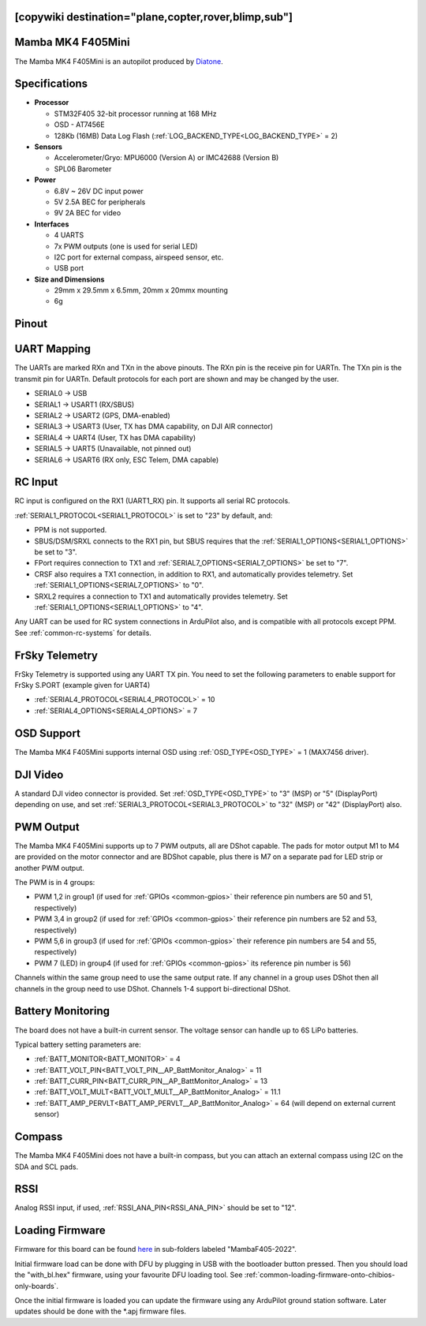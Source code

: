 .. _common-mambaf405-mini:

[copywiki destination="plane,copter,rover,blimp,sub"]
==================
Mamba MK4 F405Mini
==================

The Mamba MK4 F405Mini is an autopilot produced by `Diatone <https://www.diatone.us>`__.

.. image:: ../../../images/Mamba_MK4_F405Mini.jpg
   :target: ../_images/Mamba_MK4_F405Min.jpg


Specifications
==============

-  **Processor**

   -  STM32F405 32-bit processor running at 168 MHz
   -  OSD - AT7456E
   -  128Kb (16MB) Data Log Flash (:ref:`LOG_BACKEND_TYPE<LOG_BACKEND_TYPE>` = 2)

-  **Sensors**

   -  Accelerometer/Gryo: MPU6000 (Version A) or IMC42688 (Version B)
   -  SPL06 Barometer


-  **Power**

   -  6.8V ~ 26V DC input power
   -  5V 2.5A BEC for peripherals
   -  9V 2A BEC for video


-  **Interfaces**

   -  4 UARTS
   -  7x PWM outputs (one is used for serial LED)
   -  I2C port for external compass, airspeed sensor, etc.
   -  USB port

-  **Size and Dimensions**

   - 29mm x 29.5mm x 6.5mm, 20mm x 20mmx mounting
   - 6g

Pinout
======

.. image:: ../../../images/mambaf405-mini_pinout_a.jpg
    :target: ../_images/mambaf405-mini_pinout_a.jpg


.. image:: ../../../images/mambaf405-mini_pinout_b.jpg
    :target: ../_images/mambaf405-mini_pinout_b.jpg

UART Mapping
============

The UARTs are marked RXn and TXn in the above pinouts. The RXn pin is the receive pin for UARTn. The TXn pin is the transmit pin for UARTn. Default protocols for each port are shown and may be changed by the user.

-   SERIAL0 -> USB
-   SERIAL1 -> USART1 (RX/SBUS)
-   SERIAL2 -> USART2 (GPS, DMA-enabled)
-   SERIAL3 -> USART3 (User, TX has DMA capability, on DJI AIR connector)
-   SERIAL4 -> UART4  (User, TX has DMA capability)
-   SERIAL5 -> UART5  (Unavailable, not pinned out)
-   SERIAL6 -> USART6 (RX only, ESC Telem, DMA capable)

RC Input
========

RC input is configured on the RX1 (UART1_RX) pin. It supports all serial RC protocols.

:ref:`SERIAL1_PROTOCOL<SERIAL1_PROTOCOL>` is set to "23" by default, and:

- PPM is not supported.

- SBUS/DSM/SRXL connects to the RX1 pin, but SBUS requires that the :ref:`SERIAL1_OPTIONS<SERIAL1_OPTIONS>` be set to "3".

- FPort requires connection to TX1 and :ref:`SERIAL7_OPTIONS<SERIAL7_OPTIONS>` be set to "7".

- CRSF also requires a TX1 connection, in addition to RX1, and automatically provides telemetry. Set :ref:`SERIAL1_OPTIONS<SERIAL7_OPTIONS>` to "0".

- SRXL2 requires a connection to TX1 and automatically provides telemetry.  Set :ref:`SERIAL1_OPTIONS<SERIAL1_OPTIONS>` to "4".

Any UART can be used for RC system connections in ArduPilot also, and is compatible with all protocols except PPM. See :ref:`common-rc-systems` for details.

FrSky Telemetry
===============

FrSky Telemetry is supported using any UART TX pin. You need to set the following parameters to enable support for FrSky S.PORT (example given for UART4)

- :ref:`SERIAL4_PROTOCOL<SERIAL4_PROTOCOL>` = 10
- :ref:`SERIAL4_OPTIONS<SERIAL4_OPTIONS>` = 7

OSD Support
============

The Mamba MK4 F405Mini supports internal OSD using :ref:`OSD_TYPE<OSD_TYPE>` = 1 (MAX7456 driver).

DJI Video
=========

A standard DJI video connector is provided. Set :ref:`OSD_TYPE<OSD_TYPE>` to "3" (MSP) or "5" (DisplayPort) depending on use, and set :ref:`SERIAL3_PROTOCOL<SERIAL3_PROTOCOL>` to "32" (MSP) or "42" (DisplayPort) also.

PWM Output
===========

The Mamba MK4 F405Mini supports up to 7 PWM outputs, all are DShot capable. The pads for motor output M1 to M4 are provided on  the motor connector and are BDShot capable, plus there is M7 on a separate pad for LED strip or another PWM output.

The PWM is in 4 groups:

-   PWM 1,2 in group1  (if used for :ref:`GPIOs <common-gpios>` their reference pin numbers are 50 and 51, respectively)
-   PWM 3,4 in group2 (if used for :ref:`GPIOs <common-gpios>` their reference pin numbers are 52 and 53, respectively)
-   PWM 5,6 in group3 (if used for :ref:`GPIOs <common-gpios>` their reference pin numbers are 54 and 55, respectively)
-   PWM 7 (LED) in group4 (if used for :ref:`GPIOs <common-gpios>` its reference pin number is 56)

Channels within the same group need to use the same output rate. If any channel in a group uses DShot then all channels in the group need to use DShot. Channels 1-4 support bi-directional DShot.

Battery Monitoring
==================

The board does not have a built-in current sensor. The voltage sensor can handle up to 6S LiPo batteries.

Typical battery setting parameters are:

-   :ref:`BATT_MONITOR<BATT_MONITOR>` = 4
-   :ref:`BATT_VOLT_PIN<BATT_VOLT_PIN__AP_BattMonitor_Analog>` = 11
-   :ref:`BATT_CURR_PIN<BATT_CURR_PIN__AP_BattMonitor_Analog>` = 13
-   :ref:`BATT_VOLT_MULT<BATT_VOLT_MULT__AP_BattMonitor_Analog>` = 11.1
-   :ref:`BATT_AMP_PERVLT<BATT_AMP_PERVLT__AP_BattMonitor_Analog>` = 64 (will depend on external current sensor)

Compass
=======

The Mamba MK4 F405Mini does not have a built-in compass, but you can attach an external compass using I2C on the SDA and SCL pads.

RSSI
====

Analog RSSI input, if used, :ref:`RSSI_ANA_PIN<RSSI_ANA_PIN>` should be set to "12".

Loading Firmware
================

Firmware for this board can be found `here <https://firmware.ardupilot.org>`_ in  sub-folders labeled "MambaF405-2022".

Initial firmware load can be done with DFU by plugging in USB with the
bootloader button pressed. Then you should load the "with_bl.hex"
firmware, using your favourite DFU loading tool. See :ref:`common-loading-firmware-onto-chibios-only-boards`.

Once the initial firmware is loaded you can update the firmware using
any ArduPilot ground station software. Later updates should be done with the
\*.apj firmware files.